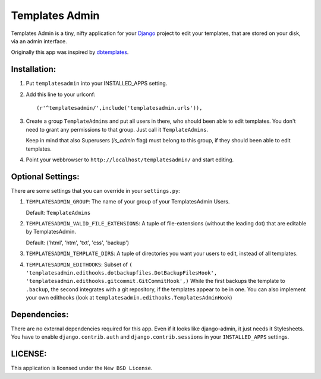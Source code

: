 ===============
Templates Admin
===============

Templates Admin is a tiny, nifty application for your Django_ project to edit
your templates, that are stored on your disk, via an admin interface.

Originally this app was inspired by dbtemplates_.

.. _Django: http://www.djangoproject.com/
.. _dbtemplates: http://code.google.com/p/django-dbtemplates/

Installation:
=============

1. Put ``templatesadmin`` into your INSTALLED_APPS setting.

2. Add this line to your urlconf::
    
    (r'^templatesadmin/',include('templatesadmin.urls')),

3. Create a group ``TemplateAdmins`` and put all users in there, who should been
   able to edit templates. You don't need to grant any permissions to that group.
   Just call it ``TemplateAdmins``.
   
   Keep in mind that also Superusers (*is_admin* flag) must belong to this group, if
   they should been able to edit templates.
   
4. Point your webbrowser to ``http://localhost/templatesadmin/`` and start 
   editing.
   
Optional Settings:
==================

There are some settings that you can override in your ``settings.py``:

1. ``TEMPLATESADMIN_GROUP``: The name of your group of your TemplatesAdmin
   Users. 
   
   Default: ``TemplateAdmins``
   
2. ``TEMPLATESADMIN_VALID_FILE_EXTENSIONS``: A tuple of file-extensions (without
   the leading dot) that are editable by TemplatesAdmin.
   
   Default: ('html', 'htm', 'txt', 'css', 'backup')

3. ``TEMPLATESADMIN_TEMPLATE_DIRS``: A tuple of directories you want your users
   to edit, instead of all templates.

4. ``TEMPLATESADMIN_EDITHOOKS``: Subset of
   ``( 'templatesadmin.edithooks.dotbackupfiles.DotBackupFilesHook', 'templatesadmin.edithooks.gitcommit.GitCommitHook',)``
   While the first backups the template to ``.backup``, the second integrates
   with a git repository, if the templates appear to be in one. You can also
   implement your own edithooks (look at ``templatesadmin.edithooks.TemplatesAdminHook``)

Dependencies:
=============

There are no external dependencies required for this app. Even if it looks like
django-admin, it just needs it Stylesheets. You have to enable ``django.contrib.auth``
and ``django.contrib.sessions`` in your ``INSTALLED_APPS`` settings.

LICENSE:
========

This application is licensed under the ``New BSD License``.
